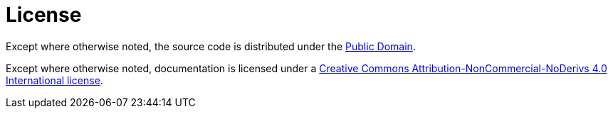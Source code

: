 = License

Except where otherwise noted, the source code is distributed under the link:/UNLICENSE[Public Domain]. 

Except where otherwise noted, documentation is licensed under a link:/docs/LICENSE[Creative Commons Attribution-NonCommercial-NoDerivs 4.0 International license].
